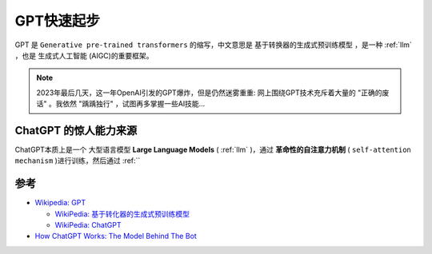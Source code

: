 .. _gpt_startup:

===================
GPT快速起步
===================

GPT 是 ``Generative pre-trained transformers`` 的缩写，中文意思是 ``基于转换器的生成式预训练模型`` ，是一种 :ref:`llm` ，也是 ``生成式人工智能`` (AIGC)的重要框架。

.. note::

   2023年最后几天，这一年OpenAI引发的GPT爆炸，但是仍然迷雾重重: 网上围绕GPT技术充斥着大量的 "正确的废话" 。我依然 "踽踽独行" ，试图再多掌握一些AI技能...

ChatGPT 的惊人能力来源
=======================

ChatGPT本质上是一个 ``大型语言模型`` **Large Language Models** ( :ref:`llm` )，通过 **革命性的自注意力机制** ( ``self-attention mechanism`` )进行训练，然后通过 :ref:``

参考
======

- `Wikipedia: GPT <https://zh.wikipedia.org/zh-hans/GPT>`_

  - `WikiPedia: 基于转化器的生成式预训练模型 <https://zh.wikipedia.org/zh-hans/%E5%9F%BA%E4%BA%8E%E8%BD%AC%E6%8D%A2%E5%99%A8%E7%9A%84%E7%94%9F%E6%88%90%E5%BC%8F%E9%A2%84%E8%AE%AD%E7%BB%83%E6%A8%A1%E5%9E%8B>`_
  - `WikiPedia: ChatGPT <https://zh.wikipedia.org/zh-hans/ChatGPT>`_

- `How ChatGPT Works: The Model Behind The Bot <https://towardsdatascience.com/how-chatgpt-works-the-models-behind-the-bot-1ce5fca96286>`_
